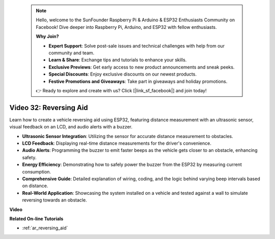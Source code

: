  .. note::

    Hello, welcome to the SunFounder Raspberry Pi & Arduino & ESP32 Enthusiasts Community on Facebook! Dive deeper into Raspberry Pi, Arduino, and ESP32 with fellow enthusiasts.

    **Why Join?**

    - **Expert Support**: Solve post-sale issues and technical challenges with help from our community and team.
    - **Learn & Share**: Exchange tips and tutorials to enhance your skills.
    - **Exclusive Previews**: Get early access to new product announcements and sneak peeks.
    - **Special Discounts**: Enjoy exclusive discounts on our newest products.
    - **Festive Promotions and Giveaways**: Take part in giveaways and holiday promotions.

    👉 Ready to explore and create with us? Click [|link_sf_facebook|] and join today!

 
Video 32: Reversing Aid
====================================================

Learn how to create a vehicle reversing aid using ESP32, featuring distance measurement with an ultrasonic sensor, visual feedback on an LCD, and audio alerts with a buzzer.

* **Ultrasonic Sensor Integration**: Utilizing the sensor for accurate distance measurement to obstacles.
* **LCD Feedback**: Displaying real-time distance measurements for the driver's convenience.
* **Audio Alerts**: Programming the buzzer to emit faster beeps as the vehicle gets closer to an obstacle, enhancing safety.
* **Energy Efficiency**: Demonstrating how to safely power the buzzer from the ESP32 by measuring current consumption.
* **Comprehensive Guide**: Detailed explanation of wiring, coding, and the logic behind varying beep intervals based on distance.
* **Real-World Application**: Showcasing the system installed on a vehicle and tested against a wall to simulate reversing towards an obstacle.


**Video**

.. raw:: html

    <iframe width="700" height="500" src="https://www.youtube.com/embed/K_4aX5oH3zg?si=biAp9O9HuJDlJJJV" title="YouTube video player" frameborder="0" allow="accelerometer; autoplay; clipboard-write; encrypted-media; gyroscope; picture-in-picture; web-share" allowfullscreen></iframe>

**Related On-line Tutorials**

* :ref:`ar_reversing_aid`


